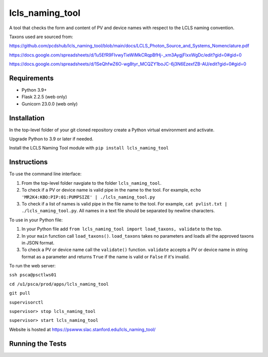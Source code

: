 ===============================
lcls_naming_tool
===============================

.. image:: https://github.com/pcdshub/lcls_naming_tool/actions/workflows/standard.yml/badge.svg
        :target: https://github.com/pcdshub/lcls_naming_tool/actions/workflows/standard.yml

.. image:: https://img.shields.io/pypi/v/lcls_naming_tool.svg
        :target: https://pypi.python.org/pypi/lcls_naming_tool


A tool that checks the form and content of PV and device names with respect to the LCLS naming convention.

Taxons used are sourced from:

https://github.com/pcdshub/lcls_naming_tool/blob/main/docs/LCLS_Photon_Source_and_Systems_Nomenclature.pdf

https://docs.google.com/spreadsheets/d/1u5EfR9FIvwyTieWiMkCRqpBfHj-_xm3AygjFlxxWgDc/edit?gid=0#gid=0

https://docs.google.com/spreadsheets/d/1SeQhfwZ6O-wg8tyr_MCQZY1boJC-6j3N6EzexfZB-AU/edit?gid=0#gid=0


Requirements
------------

* Python 3.9+
* Flask 2.2.5 (web only)
* Gunicorn 23.0.0 (web only)


Installation
------------

In the top-level folder of your git cloned repository create a Python virtual environment and activate.

Upgrade Python to 3.9 or later if needed.

Install the LCLS Naming Tool module with ``pip install lcls_naming_tool``


Instructions
------------

To use the command line interface:

1. From the top-level folder navgiate to the folder ``lcls_naming_tool``.

2. To check if a PV or device name is valid pipe in the name to the tool. For example, ``echo 'MR2K4:KBO:PIP:01:PUMPSIZE' | ./lcls_naming_tool.py``

3. To check if a list of names is valid pipe in the file name to the tool. For example, ``cat pvlist.txt | ./lcls_naming_tool.py``. All names in a text file should be separated by newline characters.


To use in your Python file:

1. In your Python file add ``from lcls_naming_tool import load_taxons, validate`` to the top.

2. In your ``main`` function call ``load_taxons()``. ``load_taxons`` takes no parameters and loads all the approved taxons in JSON format.

3. To check a PV or device name call the ``validate()`` function. ``validate`` accepts a PV or device name in string format as a parameter and returns ``True`` if the name is valid or  ``False`` if it's invalid.


To run the web server:

``ssh psca@psctlws01``

``cd /u1/psca/prod/apps/lcls_naming_tool``

``git pull``

``supervisorctl``

``supervisor> stop lcls_naming_tool``

``supervisor> start lcls_naming_tool``

Website is hosted at https://pswww.slac.stanford.edu/lcls_naming_tool/


Running the Tests
-----------------
